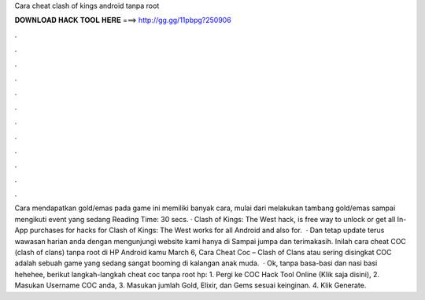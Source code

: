 Cara cheat clash of kings android tanpa root

𝐃𝐎𝐖𝐍𝐋𝐎𝐀𝐃 𝐇𝐀𝐂𝐊 𝐓𝐎𝐎𝐋 𝐇𝐄𝐑𝐄 ===> http://gg.gg/11pbpg?250906

.

.

.

.

.

.

.

.

.

.

.

.

Cara mendapatkan gold/emas pada game ini memiliki banyak cara, mulai dari melakukan tambang gold/emas sampai mengikuti event yang sedang  Reading Time: 30 secs. · Clash of Kings: The West hack, is free way to unlock or get all In-App purchases for  hacks for Clash of Kings: The West works for all Android and also for.  · Dan tetap update terus wawasan harian anda dengan mengunjungi website kami hanya di  Sampai jumpa dan terimakasih. Inilah cara cheat COC (clash of clans) tanpa root di HP Android kamu March 6, Cara Cheat Coc – Clash of Clans atau sering disingkat COC adalah sebuah game yang sedang sangat booming di kalangan anak muda.  · Ok, tanpa basa-basi dan nasi basi hehehee, berikut langkah-langkah cheat coc tanpa root hp: 1. Pergi ke COC Hack Tool Online (Klik saja disini), 2. Masukan Username COC anda, 3. Masukan jumlah Gold, Elixir, dan Gems sesuai keinginan. 4. Klik Generate.
